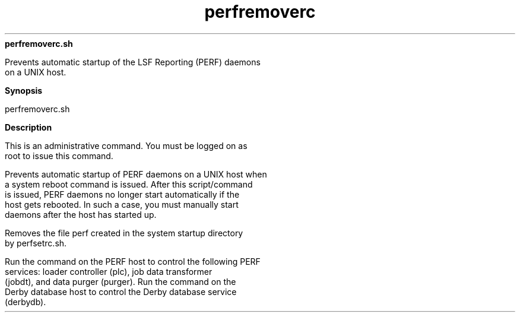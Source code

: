
.ad l

.ll 72

.TH perfremoverc 8 September 2009" "" "Platform LSF Version 7.0.6"
.nh
\fBperfremoverc.sh\fR
.sp 2
   Prevents automatic startup of the LSF Reporting (PERF) daemons
   on a UNIX host.
.sp 2

.sp 2 .SH "Synopsis"
\fBSynopsis\fR
.sp 2
perfremoverc.sh
.sp 2 .SH "Description"
\fBDescription\fR
.sp 2
   This is an administrative command. You must be logged on as
   root to issue this command.
.sp 2
   Prevents automatic startup of PERF daemons on a UNIX host when
   a system reboot command is issued. After this script/command
   is issued, PERF daemons no longer start automatically if the
   host gets rebooted. In such a case, you must manually start
   daemons after the host has started up.
.sp 2
   Removes the file perf created in the system startup directory
   by perfsetrc.sh.
.sp 2
   Run the command on the PERF host to control the following PERF
   services: loader controller (plc), job data transformer
   (jobdt), and data purger (purger). Run the command on the
   Derby database host to control the Derby database service
   (derbydb).
